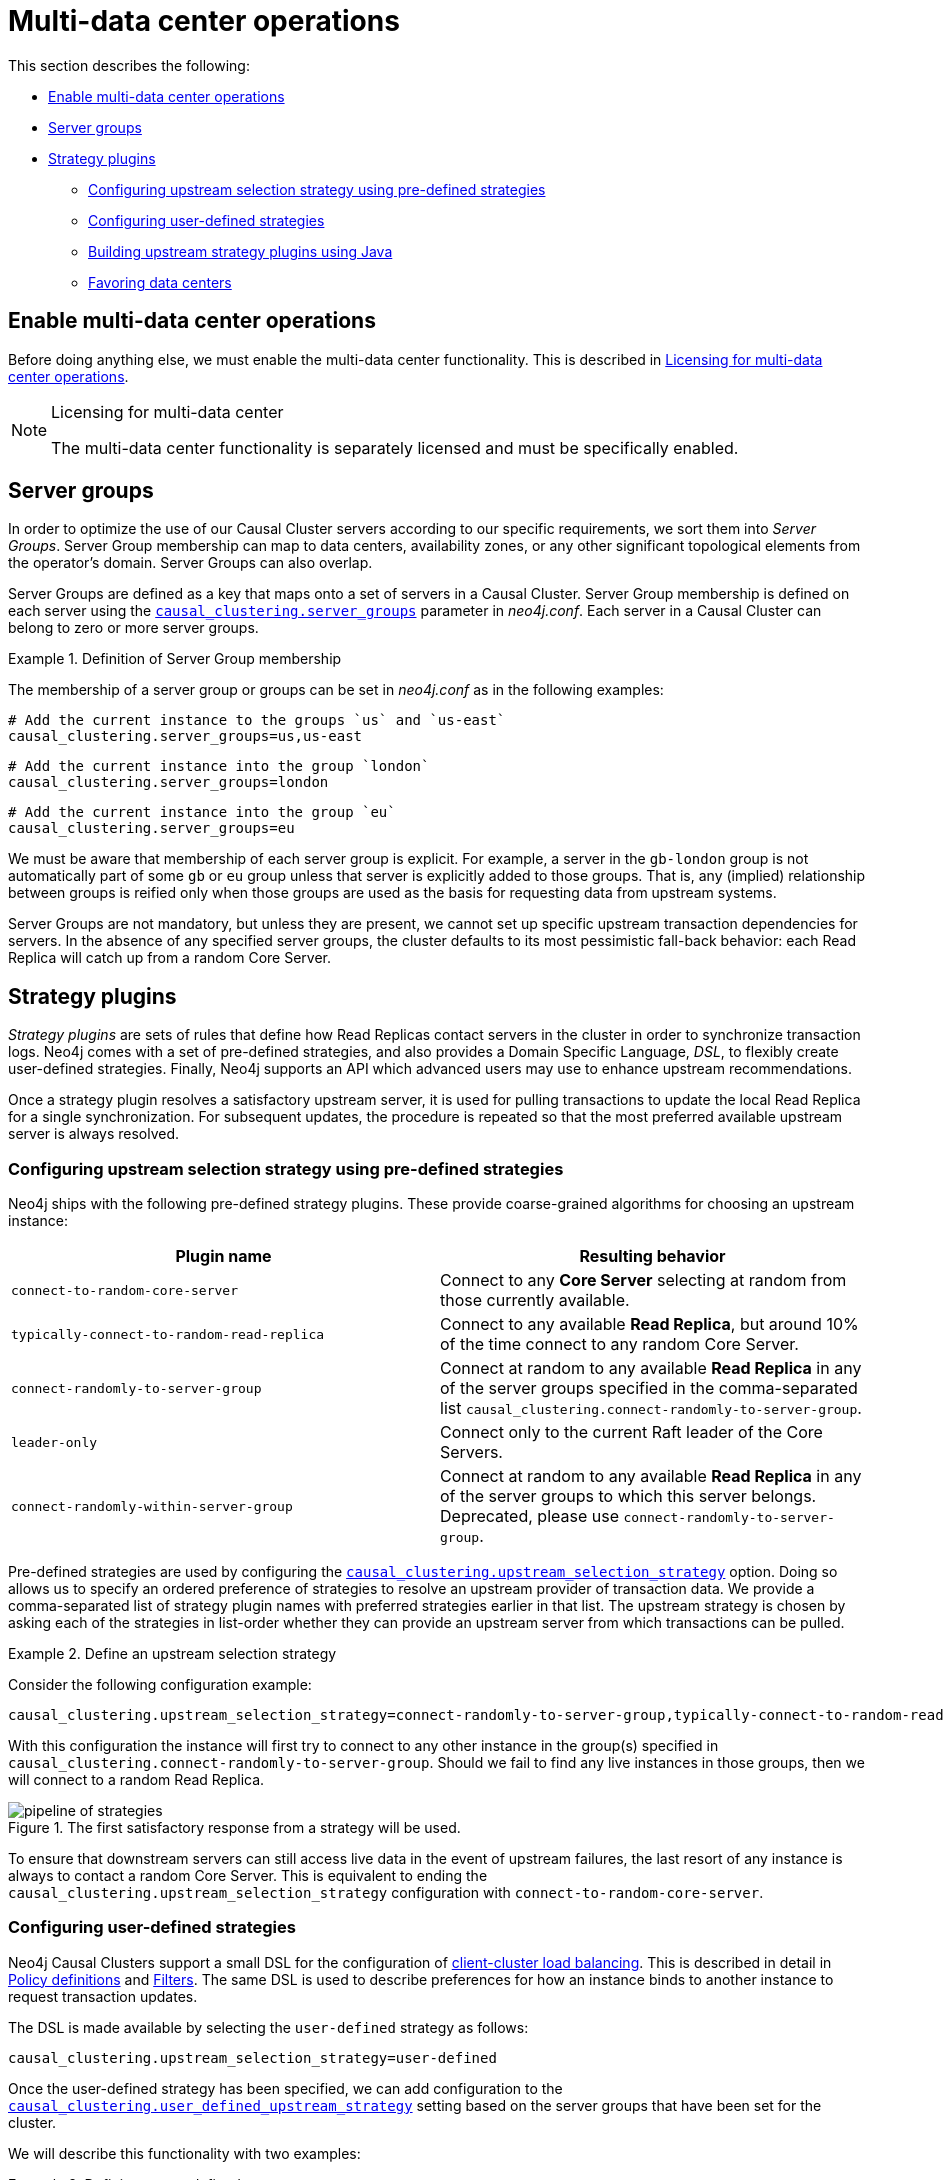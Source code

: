 [role=enterprise-edition]
[[multi-dc-configuration]]
= Multi-data center operations
:description: This section shows how to configure Neo4j servers so that they are topology/data center-aware. It describes the precise configuration needed to achieve a scalable multi-data center deployment. 

This section describes the following:

* xref:clustering-advanced/multi-data-center/configuration.adoc#multi-dc-configuration-enable-multi-data-center-operations[Enable multi-data center operations]
* xref:clustering-advanced/multi-data-center/configuration.adoc#causal-clustering-multi-dc-server-groups[Server groups]
* xref:clustering-advanced/multi-data-center/configuration.adoc#multi-dc-configuration-strategy-plugins[Strategy plugins]
** xref:clustering-advanced/multi-data-center/configuration.adoc#programmatically-specify-rules[Configuring upstream selection strategy using pre-defined strategies]
** xref:clustering-advanced/multi-data-center/configuration.adoc#configuration-user-defined-strategy[Configuring user-defined strategies]
** xref:clustering-advanced/multi-data-center/configuration.adoc#build-your-own-strategy-plugin[Building upstream strategy plugins using Java]
** xref:clustering-advanced/multi-data-center/configuration.adoc#favoring-data-centers[Favoring data centers]


[[multi-dc-configuration-enable-multi-data-center-operations]]
== Enable multi-data center operations

Before doing anything else, we must enable the multi-data center functionality.
This is described in xref:clustering-advanced/multi-data-center/index.adoc#multi-dc-licensing[Licensing for multi-data center operations].

[NOTE]
.Licensing for multi-data center
====
The multi-data center functionality is separately licensed and must be specifically enabled.
====

[[causal-clustering-multi-dc-server-groups]]
== Server groups

In order to optimize the use of our Causal Cluster servers according to our specific requirements, we sort them into _Server Groups_.
Server Group membership can map to data centers, availability zones, or any other significant topological elements from the operator's domain.
Server Groups can also overlap.

Server Groups are defined as a key that maps onto a set of servers in a Causal Cluster.
Server Group membership is defined on each server using the  `xref:reference/configuration-settings.adoc#config_causal_clustering.server_groups[causal_clustering.server_groups]` parameter in _neo4j.conf_.
Each server in a Causal Cluster can belong to zero or more server groups.

.Definition of Server Group membership
====

The membership of a server group or groups can be set in _neo4j.conf_ as in the following examples:

[source, properties]
----
# Add the current instance to the groups `us` and `us-east`
causal_clustering.server_groups=us,us-east
----

[source, properties]
----
# Add the current instance into the group `london`
causal_clustering.server_groups=london
----
[source, properties]
----
# Add the current instance into the group `eu`
causal_clustering.server_groups=eu
----

We must be aware that membership of each server group is explicit.
For example, a server in the `gb-london` group is not automatically part of some `gb` or `eu` group unless that server is explicitly added to those groups.
That is, any (implied) relationship between groups is reified only when those groups are used as the basis for requesting data from upstream systems.
====

Server Groups are not mandatory, but unless they are present, we cannot set up specific upstream transaction dependencies for servers.
In the absence of any specified server groups, the cluster defaults to its most pessimistic fall-back behavior: each Read Replica will catch up from a random Core Server.


[[multi-dc-configuration-strategy-plugins]]
== Strategy plugins

_Strategy plugins_ are sets of rules that define how Read Replicas contact servers in the cluster in order to synchronize transaction logs.
Neo4j comes with a set of pre-defined strategies, and also provides a Domain Specific Language, _DSL_, to flexibly create user-defined strategies.
Finally, Neo4j supports an API which advanced users may use to enhance upstream recommendations.


Once a strategy plugin resolves a satisfactory upstream server, it is used for pulling transactions to update the local Read Replica for a single synchronization.
For subsequent updates, the procedure is repeated so that the most preferred available upstream server is always resolved.


[[programmatically-specify-rules]]
=== Configuring upstream selection strategy using pre-defined strategies

Neo4j ships with the following pre-defined strategy plugins.
These provide coarse-grained algorithms for choosing an upstream instance:

[options="header",width="100%",cols="1,1"]
|===
| Plugin name                                          | Resulting behavior
| `connect-to-random-core-server`                      | Connect to any *Core Server* selecting at random from those currently available.
| `typically-connect-to-random-read-replica`           | Connect to any available *Read Replica*, but around 10% of the time connect to any random Core Server.
| `connect-randomly-to-server-group`                   | Connect at random to any available *Read Replica* in any of the server groups specified in the comma-separated list `causal_clustering.connect-randomly-to-server-group`.
| `leader-only`                                        | Connect only to the current Raft leader of the Core Servers.
| [deprecated]#`connect-randomly-within-server-group`# | [deprecated]#Connect at random to any available *Read Replica* in any of the server groups to which this server belongs.
                                                         Deprecated, please use `connect-randomly-to-server-group`.#
|===

Pre-defined strategies are used by configuring the xref:reference/configuration-settings.adoc#config_causal_clustering.upstream_selection_strategy[`causal_clustering.upstream_selection_strategy`] option.
Doing so allows us to specify an ordered preference of strategies to resolve an upstream provider of transaction data.
We provide a comma-separated list of strategy plugin names with preferred strategies earlier in that list.
The upstream strategy is chosen by asking each of the strategies in list-order whether they can provide an upstream server from which transactions can be pulled.

.Define an upstream selection strategy
====
Consider the following configuration example:

[source, properties]
----
causal_clustering.upstream_selection_strategy=connect-randomly-to-server-group,typically-connect-to-random-read-replica
----

With this configuration the instance will first try to connect to any other instance in the group(s) specified in `causal_clustering.connect-randomly-to-server-group`.
Should we fail to find any live instances in those groups, then we will connect to a random Read Replica.

[[img-pipeline-of-strategies]]
image::pipeline-of-strategies.svg[title="The first satisfactory response from a strategy will be used.", role="middle"]

To ensure that downstream servers can still access live data in the event of upstream failures, the last resort of any instance is always to contact a random Core Server.
This is equivalent to ending the `causal_clustering.upstream_selection_strategy` configuration with `connect-to-random-core-server`.

====


[[configuration-user-defined-strategy]]
=== Configuring user-defined strategies

Neo4j Causal Clusters support a small DSL for the configuration of xref:clustering-advanced/multi-data-center/load-balancing.adoc[client-cluster load balancing].
This is described in detail in xref:clustering-advanced/multi-data-center/load-balancing.adoc#causal-clustering-multi-dc-policy-definitions[Policy definitions] and xref:clustering-advanced/multi-data-center/load-balancing.adoc#causal-clustering-multi-dc-filters[Filters].
The same DSL is used to describe preferences for how an instance binds to another instance to request transaction updates.

The DSL is made available by selecting the `user-defined` strategy as follows:

[source, properties]
----
causal_clustering.upstream_selection_strategy=user-defined
----

Once the user-defined strategy has been specified, we can add configuration to the xref:reference/configuration-settings.adoc#config_causal_clustering.user_defined_upstream_strategy[`causal_clustering.user_defined_upstream_strategy`] setting based on the server groups that have been set for the cluster.

We will describe this functionality with two examples:

.Defining a user-defined strategy
====

For illustrative purposes we propose four regions: `north`, `south`, `east`, and `west` and within each region we have a number of data centers such as `north1` or `west2`.
We configure our server groups so that each data center maps to its own server group.
Additionally we will assume that each data center fails independently from the others and that a region can act as a supergroup of its constituent data centers.
So an instance in the `north` region might have configuration like `causal_clustering.server_groups=north2,north` which puts it in two groups that match to our physical topology as shown in the diagram below.

[[img-nesw-regions-and-dcs]]
image::nesw-regions-and-dcs.svg[title="Mapping regions and data centers onto server groups", role="middle"]

Once we have our server groups, our next task is to define some upstream selection rules based on them.
For our design purposes, let's say that any instance in one of the `north` region data centers prefers to catchup within the data center if it can, but will resort to any northern instance otherwise.
To configure that behavior we add:

[source, properties]
----
causal_clustering.user_defined_upstream_strategy=groups(north2); groups(north); halt()
----

The configuration is in precedence order from left to right.
The `groups()` operator yields a server group from which to catch up.
In this case only if there are no servers in the `north2` server group will we proceed to the `groups(north)` rule which yields any server in the `north` server group.
Finally, if we cannot resolve any servers in any of the previous groups, then we will stop the rule chain via `halt()`.

Note that the use of `halt()` will end the rule chain explicitly.
If we don't use `halt()` at the end of the rule chain, then the `all()` rule is implicitly added.
`all()` is expansive: it offers up all servers and so increases the likelihood of finding an available upstream server.
However `all()` is indiscriminate and the servers it offers are not guaranteed to be topologically or geographically local, potentially increasing the latency of synchronization.

====

The example above shows a simple hierarchy of preferences.
But we can be more sophisticated if we so choose.
For example we can place conditions on the server groups from which we catch up.

.User-defined strategy with conditions
====

In this example we wish to roughly qualify cluster health before choosing from where to catch up.
For this we use the `min()` filter as follows:

[source, properties]
----
causal_clustering.user_defined_upstream_strategy=groups(north2)->min(3), groups(north)->min(3); all();
----

`groups(north2)\->min(3)` states that we want to catch up from the `north2` server group if it has three available machines, which we here take as an indicator of good health.
If `north2` can't meet that requirement (is not healthy enough) then we try to catch up from any server across the `north` region provided there are at least three of them available as per `groups(north)\->min(3)`.
Finally, if we cannot catch up from a sufficiently healthy `north` region, then we'll (explicitly) fall back to the whole cluster with `all()`.

The `min()` filter is a simple but reasonable indicator of server group health.
====


[[build-your-own-strategy-plugin]]
=== Building upstream strategy plugins using Java

Neo4j supports an API which advanced users may use to enhance upstream recommendations in arbitrary ways: load, subnet, machine size, or anything else accessible from the JVM.
In such cases we are invited to build our own implementations of `org.neo4j.causalclustering.readreplica.UpstreamDatabaseSelectionStrategy` to suit our own needs, and register them with the strategy selection pipeline just like the pre-packaged plugins.

We have to override the `org.neo4j.causalclustering.readreplica.UpstreamDatabaseSelectionStrategy#upstreamDatabase()` method in our code.
Overriding that class gives us access to the following items:

[options="header"]
|===
| Resource                                               | Description
| `org.neo4j.causalclustering.discovery.TopologyService` | This is a directory service which provides access to the addresses of all servers and server groups in the cluster.
| `org.neo4j.kernel.configuration.Config`                | This provides the configuration from _neo4j.conf_ for the local instance.
Configuration for our own plugin can reside here.
| `org.neo4j.causalclustering.identity.MemberId`         | This provides the unique cluster `MemberId` of the current instance.
|===

Once our code is written and tested, we have to prepare it for deployment.
`UpstreamDatabaseSelectionStrategy` plugins are loaded via the Java Service Loader.
This means when we package our code into a jar file, we'll have to create a file _META-INF.services/org.neo4j.causalclustering.readreplica.UpstreamDatabaseSelectionStrategy_ in which we write the fully qualified class name(s) of the plugins, e.g. `org.example.myplugins.PreferServersWithHighIOPS`.

To deploy this jar into the Neo4j server we copy it into the xref:configuration/file-locations.adoc[_plugins_] directory and restart the instance.

[[favoring-data-centers]]
=== Favoring data centers

In a multi-DC scenario, while it remains a rare occurrence, it is possible to bias where writes for the specified database should be directed.
We can apply `causal_clustering.leadership_priority_group` to specify a group of servers which should have priority when selecting the leader for a given database.
The priority group can be set on one or multiple databases and it means that the cluster will attempt to keep the leadership for the configured database on an instance tagged with the configured server group.

A database for which `leadership_priority_group` has been configured will be excluded from the automatic balancing of leaderships across a cluster.
It is therefore recommended to not use this configuration unless it is necessary.
